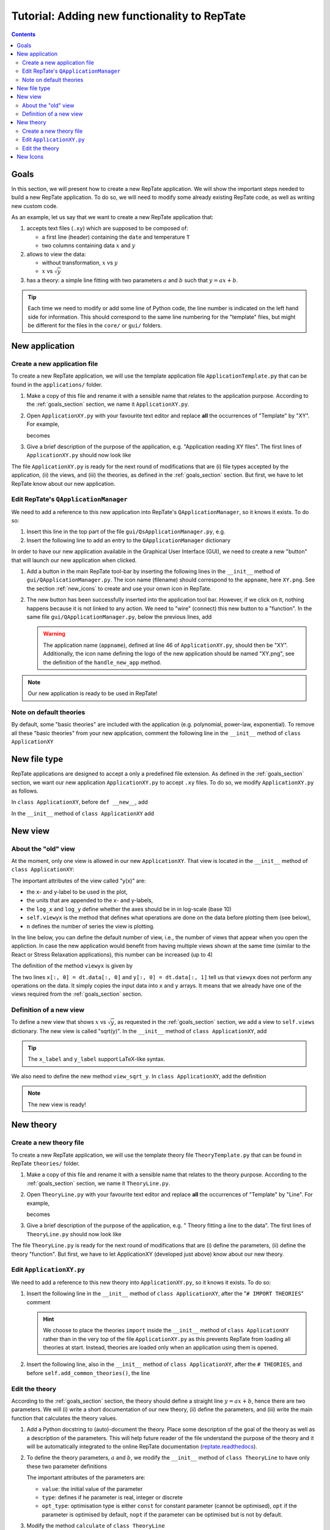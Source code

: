 =============================================
Tutorial: Adding new functionality to RepTate
=============================================

.. contents:: Contents
    :local:

.. role:: python(code)
    :language: python

.. _goals_section:

-----
Goals
-----

In this section, we will present how to create a new RepTate application.
We will show the important steps needed to build a new RepTate application.
To do so, we will need to modify some already existing RepTate code, as well
as writing new custom code.

As an example, let us say that we want to create a new RepTate application that:
  
#. accepts text files (``.xy``) which are supposed to be composed of:
   
   - a first line (header) containing the ``date`` and temperature ``T``
   - two columns containing data :math:`x` and :math:`y`

#. allows to view the data:
    
   - without transformation, :math:`x` vs :math:`y`
   - :math:`x` vs :math:`\sqrt{y}`

#. has a theory: a simple line fitting with two parameters :math:`a` and :math:`b` such that
   :math:`y = ax+b`.

.. tip::
    Each time we need to modify or add some line of Python code, the line number is indicated
    on the left hand side for information. 
    This should correspond to the same line numbering for the "template" files, but might
    be different for the files in the ``core/`` or ``gui/`` folders.

---------------
New application
---------------

Create a new application file
-----------------------------

To create a new RepTate application, we will use the template
application file ``ApplicationTemplate.py`` that can be found in the
``applications/`` folder.

#.  Make a copy of this file and rename it with a sensible name that 
    relates to the application purpose. According to the 
    :ref:`goals_section` section, we name it ``ApplicationXY.py``.

#.  Open ``ApplicationXY.py`` with your favourite text editor and
    replace **all** the occurrences of "Template" by "XY". For example, 
    
    .. code-block:: python
       :lineno-start: 44

        class ApplicationTemplate(QApplicationWindow):
    
    becomes

    .. code-block:: python
       :lineno-start: 44

        class ApplicationXY(QApplicationWindow):


#.  Give a brief description of the purpose of the application, 
    e.g. "Application reading XY files".
    The first lines of ``ApplicationXY.py`` should now look like

    .. code-block:: python
       :lineno-start: 33

       """Module ApplicationXY

       Application reading XY files

       """

The file ``ApplicationXY.py`` is ready for the next round of modifications
that are (i) file types accepted by the application, (ii) the views, 
and (iii) the theories, as defined in the :ref:`goals_section` section.
But first, we have to let RepTate know about our new application.

Edit RepTate's ``QApplicationManager``
-------------------------------------

We need to add a reference to this new application into 
RepTate's ``QApplicationManager``, so it knows it exists. To do so:

#.  Insert this line in the top part of the file ``gui/QsApplicationManager.py``,
    e.g.

    .. code-block:: python
       :lineno-start: 77

       from RepTate.applications.ApplicationXY import ApplicationXY

#.  Insert the following line to add an entry to the ``QApplicationManager`` dictionary

    .. code-block:: python
       :lineno-start: 155

       self.available_applications[ApplicationXY.appname] = ApplicationXY

In order to have our new application available in the Graphical 
User Interface (GUI), we need to create a new "button"
that will launch our new application when clicked.

#.  Add a button in the main RepTate tool-bar by inserting the following lines in 
    the ``__init__`` method of ``gui/QApplicationManager.py``. 
    The icon name (filename) should correspond to the ``appname``, here ``XY.png``. See 
    the section :ref:`new_icons` to create and use your onwn icon in RepTate.

    .. code-block:: python
       :lineno-start: 258

        # ApplicationXY button
        #choose the button icon
        icon = QIcon(':/Icon8/Images/new_icons/XY.png')
        tool_tip = 'XY'  # text that appear on hover
        self.actionXY = QAction(icon, tool_tip, self)
        #insert the new button before the "MWD" button
        self.toolBarApps.insertAction(self.actionMWD, self.actionXY)

#.  The new button has been successfully inserted into the application tool bar.
    However, if we click on it, nothing happens because it is not linked to any action.
    We need to "wire" (connect) this new button to a "function".
    In the same file ``gui/QApplicationManager.py``, below the previous lines,
    add

    .. code-block:: python
       :lineno-start: 266
        
        #connect button
        self.actionXY.triggered.connect(lambda: self.handle_new_app('XY'))

    .. warning::
        The application name (``appname``), defined at line 46 of ``ApplicationXY.py``, should then be "XY". 
        Additionally, the icon name defining the logo of the new application should be named "XY.png",
        see the definition of the ``handle_new_app`` method.

.. note:: 
    Our new application is ready to be used in RepTate!


Note on default theories
------------------------

By default, some "basic theories" are included with the application 
(e.g. polynomial, power-law, exponential). To remove all these 
"basic theories" from your new application, comment the following line
in the ``__init__`` method of ``class ApplicationXY``

 .. code-block:: python
    :lineno-start: 135

    self.add_common_theories()  # Add basic theories to the application


.. _file_type:

--------------
New file type
--------------

RepTate applications are designed to accept a only a 
predefined file extension. As defined in the :ref:`goals_section` section,
we want our new application ``ApplicationXY.py`` to accept ``.xy`` files.
To do so, we modify ``ApplicationXY.py`` as follows.

In ``class ApplicationXY``, before ``def __new__``, add

.. code-block:: python
    :lineno-start: 48

    extension = "xy"  # drag and drop this extension automatically opens this application

In the ``__init__`` method of ``class ApplicationXY`` add

.. code-block:: python
    :lineno-start: 86

    # set the type of files that ApplicationTemplate can open
    ftype = TXTColumnFile(
        name='XY data',  # name the type of data
        extension='xy',  # file extension
        description='XY data from XY-experiment',
        col_names=['X', 'Y'],  # name the variables for legend
        basic_file_parameters=['date', 'T'],  # parameter in file header
        col_units=['-', '-'])  # units of X and Y (here none)


---------
New view
---------

About the "old" view
--------------------

At the moment, only one view is allowed in our new ``ApplicationXY``. 
That view is located in the ``__init__`` method of
``class ApplicationXY``:

.. code-block:: python
    :lineno-start: 62

    # VIEWS
    # set the views that can be selected in the view combobox
    self.views['y(x)'] = View(
        name='y(x)',
        description='y as a function of x',
        x_label='x',
        y_label='y(x)',
        x_units='-',
        y_units='-',
        log_x=False,
        log_y=False,
        view_proc=self.viewyx,
        n=1,
        snames=['y(x)'])

The important attributes of the view called "y(x)" are: 

- the x- and y-label to be used in the plot,
- the units that are appended to the x- and y-labels,
- the ``log_x`` and ``log_y`` define whether the axes should be in
  in log-scale (base 10)
- ``self.viewyx`` is the method that defines what operations
  are done on the data before plotting them (see below),
- ``n`` defines the number of series the view is plotting.

In the line below, you can define the default number of view, 
i.e., the number of views that appear when you open the appliction.
In case the new application would benefit from having multiple views
shown at the same time (similar to the React or Stress Relaxation applications),
this number can be increased (up to 4)

.. code-block:: python
    :lineno-start: 75
    
    # set multiviews
    # default view order in multiplot views, set nplots=1 for single view
    self.nplots = 1

The definition of the method ``viewyx`` is 
given by

.. code-block:: python
    :lineno-start: 108
    
    def viewyx(self, dt, file_parameters):
        """Documentation"""
        x = np.zeros((dt.num_rows, 1))
        y = np.zeros((dt.num_rows, 1))
        x[:, 0] = dt.data[:, 0]
        y[:, 0] = dt.data[:, 1]
        return x, y, True

The two lines ``x[:, 0] = dt.data[:, 0]`` and ``y[:, 0] = dt.data[:, 1]``
tell us that ``viewyx`` does not perform any operations on the data.
It simply copies the input data into ``x`` and ``y`` arrays. It means that 
we already have one of the views required from the :ref:`goals_section` section.

Definition of a new view
------------------------

To define a new view that shows :math:`x` vs :math:`\sqrt{y}`, as 
requested in the :ref:`goals_section` section, we add a view to
``self.views`` dictionary. The new view is called "sqrt(y)".
In the ``__init__`` method of ``class ApplicationXY``, add

.. code-block:: python
    :lineno-start: 74

    self.views['sqrt(y)'] = View(
        name='sqrt(y)',
        description='sqrt(y) as a function of x',
        x_label='x',
        y_label='$y^{1/2}$',
        x_units='-',
        y_units='-',
        log_x=False,
        log_y=False,
        view_proc=self.view_sqrt_y,
        n=1,
        snames=['sqrt(y)'])

.. tip::
    The ``x_label`` and ``y_label`` support LaTeX-like syntax.

We also need to define the new method ``view_sqrt_y``.
In ``class ApplicationXY``, add the definition

.. code-block:: python
    :lineno-start: 118
    
    def view_sqrt_y(self, dt, file_parameters):
        """Documentation"""
        x = np.zeros((dt.num_rows, 1))
        y = np.zeros((dt.num_rows, 1))
        x[:, 0] = dt.data[:, 0]
        y[:, 0] = (dt.data[:, 1])**0.5
        return x, y, True

.. note::
    The new view is ready!

----------
New theory
----------

Create a new theory file
------------------------

To create a new RepTate application, we will use the template
theory file ``TheoryTemplate.py`` that can be found in RepTate
``theories/`` folder.

#.  Make a copy of this file and rename it with a sensible name that 
    relates to the theory purpose. According to the 
    :ref:`goals_section` section, we name it ``TheoryLine.py``.

#.  Open ``TheoryLine.py`` with your favourite text editor and
    replace **all** the occurrences of "Template" by "Line". For example, 
    
    .. code-block:: python
       :lineno-start: 42

        class TheoryTemplate(QTheory):
    
    becomes

    .. code-block:: python
       :lineno-start: 42

        class TheoryLine(QTheory):

#.  Give a brief description of the purpose of the application, 
    e.g. " Theory fitting a line to the data".
    The first lines of ``TheoryLine.py`` should now look like

    .. code-block:: python
       :lineno-start: 33

       """Module TheoryLine

       Theory fitting a line to the data

       """
       import numpy as np

The file ``TheoryLine.py`` is ready for the next round of modifications
that are (i) define the parameters, (ii) define the theory "function".
But first, we have to let ApplicationXY (developed just above) know about 
our new theory.

Edit ``ApplicationXY.py``
-------------------------------------

We need to add a reference to this new theory into 
``ApplicationXY.py``, so it knows it exists. To do so:

#.  Insert the following line in the ``__init__`` method of
    ``class ApplicationXY``, after the "``# IMPORT THEORIES``" comment

    .. code-block:: python
       :lineno-start: 54
        
        # IMPORT THEORIES
        # Import theories specific to the Application e.g.:
        from RepTate.theories.TheoryLine import TheoryLine

    .. hint::
        We choose to place the theories ``import``
        inside the ``__init__`` method of ``class ApplicationXY`` 
        rather than in the very top of the file
        ``ApplicationXY.py`` as this prevents RepTate from loading
        all theories at start. Instead, theories are loaded only when an application
        using them is opened.

#.  Insert the following line, also in the ``__init__`` method of
    ``class ApplicationXY``, after the ``# THEORIES``, and before
    ``self.add_common_theories()``, the line

    .. code-block:: python
       :lineno-start: 102

        self.theories[TheoryLine.thname] = TheoryLine

Edit the theory 
---------------
According to the :ref:`goals_section` section, the theory should define a straight line
:math:`y=ax+b`, hence there are two parameters. We will (i) write a short documentation of
our new theory, (ii) define the parameters, and (iii) write the main function that
calculates the theory values.
  
#.  Add a Python docstring to (auto)-document the theory. Place some description of the goal of the theory
    as well as a description of the parameters. This will help future reader of the file understand
    the purpose of the theory and it will be automatically integrated to the
    online RepTate documentation (`reptate.readthedocs <http://reptate.readthedocs.io/>`_).

    .. code-block:: python
       :lineno-start: 42

        class TheoryLine(QTheory):
            """Fit a straight line. 
            
            * **Function**
                .. math::
                    y = a x + b
            
            * **Parameters**
            - :math:`a`: slope of the line
            - :math:`b`: the :math:`y`:-intercept

            """

#.  To define the theory parameters, :math:`a` and :math:`b`, we modify the
    ``__init__`` method of ``class TheoryLine`` to have only these two
    parameter definitions

    .. code-block:: python
       :lineno-start: 60

        self.parameters['a'] = Parameter(
            name='a',
            value=1,
            description='parameter a',
            type=ParameterType.real,
            opt_type=OptType.opt)
        self.parameters['b'] = Parameter(
            name='b',
            value=0,
            description='parameter b',
            type=ParameterType.real,
            opt_type=OptType.opt)
    
    The important attributes of the parameters are:
    
    - ``value``: the initial value of the parameter
    - ``type``: defines if he parameter is real, integer or discrete
    - ``opt_type``: optimisation type is either ``const`` for constant parameter
      (cannot be optimised),
      ``opt`` if the parameter is optimised by default, 
      ``nopt`` if the parameter can
      be optimised but is not by default.


#.  Modify the method ``calculate`` of ``class TheoryLine``

    .. code-block:: python
       :lineno-start: 89

        ft = f.data_table
        tt = self.tables[f.file_name_short]
        tt.num_columns = ft.num_columns
        tt.num_rows = ft.num_rows
        tt.data = np.zeros((tt.num_rows, tt.num_columns))
        a = self.parameters['a'].value
        b = self.parameters['b'].value
        tt.data[:, 0] = ft.data[:, 0]  # x values
        tt.data[:, 1] = a * ft.data[:, 0] + b  # y values

    .. hint::
        
        - The file type of ``ApplicationXY`` defined in section :ref:`file_type`
          tells us that there are **two** columns in the data files. Hence, the theory
          data also have two columns to populate. For example of application/theory using
          more than two data columns, see ``class ApplicationLVE`` of ``ApplicationLVE.py`` 
          and ``class TheoryMaxwellModesFrequency``
          of ``TheoryMaxwellModes.py``.
        - The information from the data file header, in our example ``date`` and
          ``T``, can be called via, e.g. ``T = float(f.file_parameters["T"])``.
          Parameters are stored as strings, hence the ``float`` conversion.

.. note::
    The new "Line" theory is ready to be used in our new ApplicationXY!

.. _new_icons:

---------
New Icons
---------

Application icons are stored in a compiled resource file
``gui/MainWindow_rc.py``.
In order to add a new icon to this resource file, that can later be used as
a button icon for instance, we need to

#.  Modify the file ``gui/MainWindow.qrc`` by opening it in a text editor
    and add the relative path of the new image or icon we want to 
    have in the resource file.
    For instance: 
    
    - copy and paste you favourite icon ``my_favourite_icon.png`` 
      in the ``gui/Images/new_icons/`` folder.
    - add the line ``<file>Images/new_icons/my_favourite_icon.png</file>``
      to the file ``gui/MainWindow.qrc``

#.  Re-compile the file ``MainWindow_rc.py`` into a resource file
    ``MainWindow_rc.py`` by running the following command in a
    terminal (assuming the current working directory is ``gui/``)
    
    ..  code-block:: bash
        
        $ rcc MainWindow.qrc -o MainWindow_rc.py

.. note::
    Your new icon ``my_favourite_icon.png`` is now ready to be used
    by Qt:

    ::
    
      icon = QIcon(':/Icons/Images/new_icons/my_favourite_icon.png')
